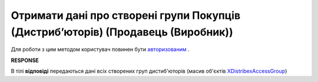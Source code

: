 #################################################################################
**Отримати дані про створені групи Покупців (Дистрибʼюторів) (Продавець (Виробник))**
#################################################################################

Для роботи з цим методом користувач повинен бути `авторизованим <https://wiki.edin.ua/uk/latest/Distribution/EDIN_2_0/API_2_0/Methods/Authorization.html>`__ .

.. csv-table:: 
  :file: GetAccessGroup.csv
  :widths:  10, 41
  :stub-columns: 0

**RESPONSE**

В тілі **відповіді** передаються дані всіх створених груп дистиб'юторів (масив об'єктів `XDistribexAccessGroup <https://wiki.edin.ua/uk/latest/Distribution/EDIN_2_0/API_2_0/Methods/EveryBody/XDistribexAccessGroup.html>`__)


